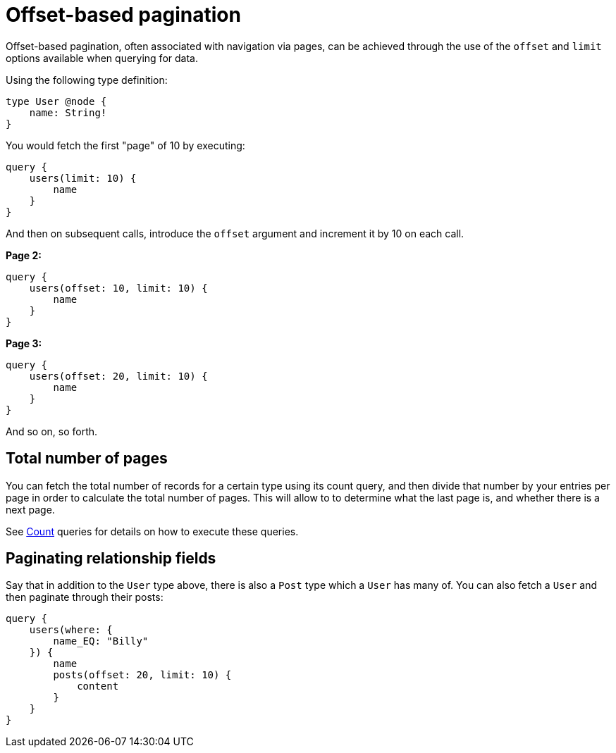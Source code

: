 [[pagination-offset-based]]
= Offset-based pagination
:page-aliases: pagination/offset-based.adoc

Offset-based pagination, often associated with navigation via pages, can be achieved through the use of the `offset` and `limit` options available when querying for data.

Using the following type definition:

[source, graphql, indent=0]
----
type User @node {
    name: String!
}
----

You would fetch the first "page" of 10 by executing:

[source, graphql, indent=0]
----
query {
    users(limit: 10) {
        name
    }
}
----

And then on subsequent calls, introduce the `offset` argument and increment it by 10 on each call.

*Page 2:*

[source, graphql, indent=0]
----
query {
    users(offset: 10, limit: 10) {
        name
    }
}
----

*Page 3:*

[source, graphql, indent=0]
----
query {
    users(offset: 20, limit: 10) {
        name
    }
}
----

And so on, so forth.

== Total number of pages

You can fetch the total number of records for a certain type using its count query, and then divide that number by your entries per page in order to calculate the total number of pages. This will allow to to determine what the last page is, and whether there is a next page.

See xref::queries-aggregations/queries.adoc[Count] queries for details on how to execute these queries.

== Paginating relationship fields

Say that in addition to the `User` type above, there is also a `Post` type which a `User` has many of. You can also fetch a `User` and then paginate through their posts:

[source, graphql, indent=0]
----
query {
    users(where: {
        name_EQ: "Billy"
    }) {
        name
        posts(offset: 20, limit: 10) {
            content
        }
    }
}
----
